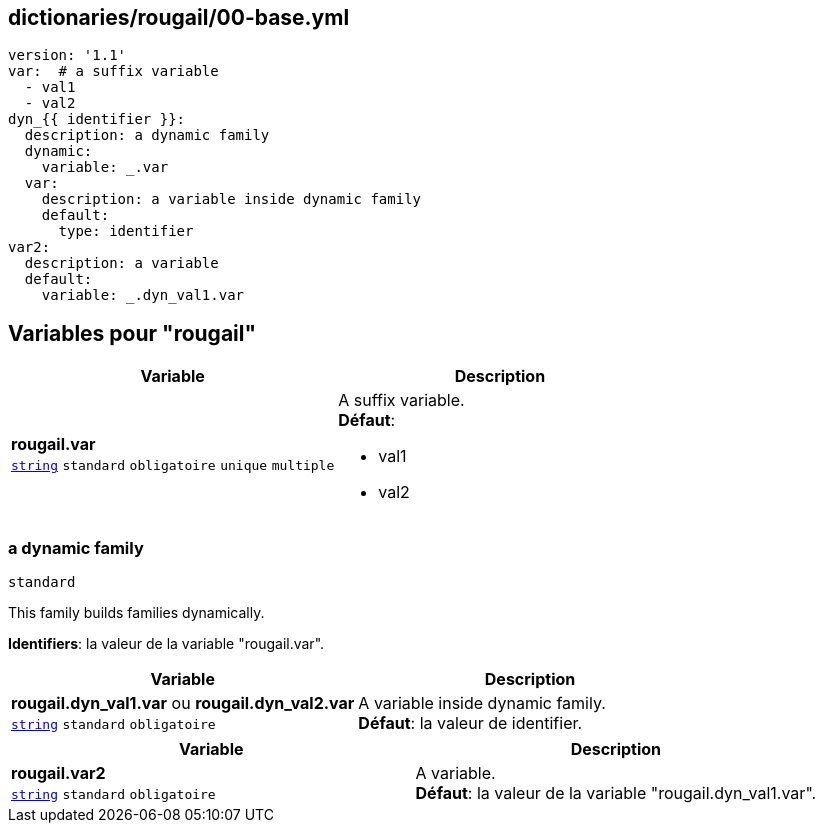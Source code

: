 == dictionaries/rougail/00-base.yml

[,yaml]
----
version: '1.1'
var:  # a suffix variable
  - val1
  - val2
dyn_{{ identifier }}:
  description: a dynamic family
  dynamic:
    variable: _.var
  var:
    description: a variable inside dynamic family
    default:
      type: identifier
var2:
  description: a variable
  default:
    variable: _.dyn_val1.var
----
== Variables pour "rougail"

[cols="110a,110a",options="header"]
|====
| Variable                                                                                                     | Description                                                                                                  
| 
**rougail.var** +
`https://rougail.readthedocs.io/en/latest/variable.html#variables-types[string]` `standard` `obligatoire` `unique` `multiple`                                                                                                              | 
A suffix variable. +
**Défaut**: 

* val1
* val2                                                                                                              
|====

=== a dynamic family

`standard`


This family builds families dynamically.

**Identifiers**: la valeur de la variable "rougail.var".

[cols="110a,110a",options="header"]
|====
| Variable                                                                                                     | Description                                                                                                  
| 
**rougail.dyn_val1.var** ou **rougail.dyn_val2.var** +
`https://rougail.readthedocs.io/en/latest/variable.html#variables-types[string]` `standard` `obligatoire`                                                                                                              | 
A variable inside dynamic family. +
**Défaut**: la valeur de identifier.                                                                                                              
|====

[cols="110a,110a",options="header"]
|====
| Variable                                                                                                     | Description                                                                                                  
| 
**rougail.var2** +
`https://rougail.readthedocs.io/en/latest/variable.html#variables-types[string]` `standard` `obligatoire`                                                                                                              | 
A variable. +
**Défaut**: la valeur de la variable "rougail.dyn_val1.var".                                                                                                              
|====



